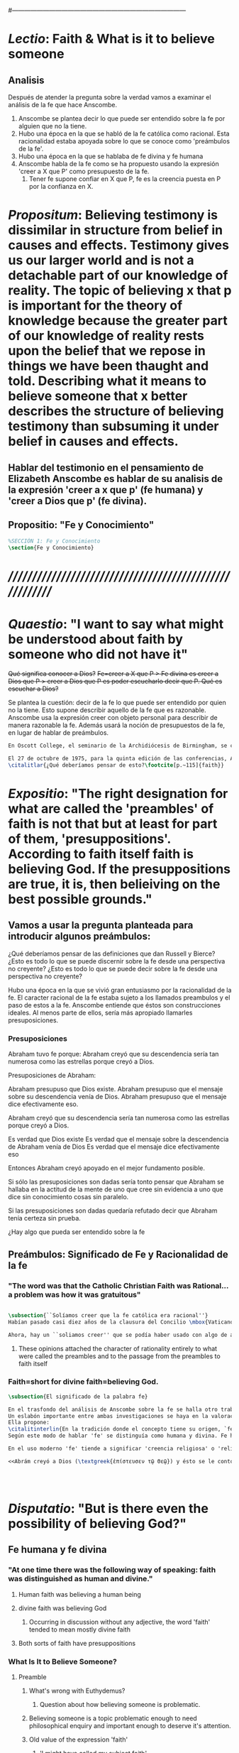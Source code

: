 # Hi-lock: (("\\\\todo{" (0 (quote hi-green) prepend)))  
#------------------------------------------------------------------------------------
#+PROPERTY: header-args:latex :tangle ../../tex/ch3/3_3.tex
 
* /Lectio/: Faith & What is it to believe someone

** Analisis
Después de atender la pregunta sobre la verdad vamos a examinar el análisis de la fe que hace Anscombe.

1. Anscombe se plantea decir lo que puede ser entendido sobre la fe por alguien que no la tiene.
2. Hubo una época en la que se habló de la fe católica como racional. Esta racionalidad estaba apoyada sobre lo que se conoce como 'preámbulos de la fe'.
3. Hubo una época en la que se hablaba de fe divina y fe humana
4. Anscombe habla de la fe como se ha propuesto usando la expresión 'creer a X que P' como presupuesto de la fe.
   1. Tener fe supone confiar en X que P, fe es la creencia puesta en P por la confianza en X.

* /Propositum/:  Believing testimony is dissimilar in structure from belief in causes and effects. Testimony gives us our larger world and is not a detachable part of our knowledge of reality. The topic of believing x that p is important for the theory of knowledge because the greater part of our knowledge of reality rests upon the belief that we repose in things we have been thaught and told. Describing what it means to believe someone that x better describes the structure of believing testimony than subsuming it under belief in causes and effects.

** Hablar del testimonio en el pensamiento de Elizabeth Anscombe es hablar de su analisis de la expresión 'creer a x que p' (fe humana) y 'creer a Dios que p' (fe divina).

** Propositio: "Fe y Conocimiento"
#+BEGIN_SRC latex
%SECCIÓN 1: Fe y Conocimiento
\section{Fe y Conocimiento}
#+END_SRC


* /////////////////////////////////////////////////////////


* /Quaestio/: "I want to say what might be understood about faith by someone who did not have it"
:DESCARTADAS:
 +Qué significa conocer a Dios?+
 +Fe=creer a X que P > Fe divina es creer a Dios que P > creer a Dios que P es poder escucharlo decir que P. Qué es escuchar a Dios?+
:END:
:DESCRIPCIÓN:
Se plantea la cuestión: decir de la fe lo que puede ser entendido por quien no la tiene. Esto supone describir aquello de la fe que es razonable. Anscombe usa la expresión creer con objeto personal para describir de manera razonable la fe. Además usará la noción de presupuestos de la fe, en lugar de hablar de preámbulos.
:END:
 
#+BEGIN_SRC latex
En Oscott College, el seminario de la Archidiócesis de Birmingham, se comenzaron a celebrar las conferencias llamadas \eng{Wiseman Lectures} en 1971. Para estas lecciones ofrecidas anualmente en memoria de Nicolás Wiseman se invitaba un ponente que tratara algún tema relacionado con la filosofía de la religión o alguna materia en torno al ecumenísmo.\footcite[cf.~][p.~7]{wisemanlects}

El 27 de octubre de 1975, para la quinta edición de las conferencias, Anscombe presentó una lección titulada simplemente \eng{Faith}. Allí planteaba la siguiente cuestión:\citalitlar{Quiero decir qué puede ser entendido sobre la fe por alguien que no la tenga; alguien, incluso, que no necesariamente crea que Dios existe, pero que sea capaz de pensar cuidadosa y honestamente sobre ella. Bertrand Russell llamó a la fe ``certeza sin prueba''. Esto parece correcto. Ambrose Bierce tiene una definición en su \eng{`Devil's Dictionary'}: ``La actitud de la mente de uno que cree sin evidencia a uno que habla sin conocimiento cosas sin parangón''.}
\citalitlar{¿Qué deberíamos pensar de esto?\footcite[p.~115]{faith}}
#+END_SRC


* /Expositio/: "The right designation for what are called the 'preambles' of faith is not that but at least for part of them, 'presuppositions'. According to faith itself faith is believing God. If the presuppositions are true, it is, then belieiving on the best possible grounds."

** Vamos a usar la pregunta planteada para introducir algunos preámbulos:
¿Qué deberíamos pensar de las definiciones que dan Russell y Bierce? 
¿Esto es todo lo que se puede discernir sobre la fe desde una perspectiva no creyente?
¿Esto es todo lo que se puede decir sobre la fe desde una perspectiva no creyente?

Hubo una época en la que se vivió gran entusiasmo por la racionalidad de la fe. El caracter racional de la fe estaba sujeto a los llamados preambulos y el paso de estos a la fe. Anscombe entiende que éstos son construcciones ideales. Al menos parte de ellos, sería más apropiado llamarles presuposiciones.

*** Presuposiciones
Abraham tuvo fe porque:
Abraham creyó que su descendencia sería tan numerosa como las estrellas porque creyó a Dios.

Presuposiciones de Abraham:

Abraham presupuso que Dios existe.
Abraham presupuso que el mensaje sobre su descendencia venía de Dios.
Abraham presupuso que el mensaje dice efectivamente eso. 

Abraham creyó que su descendencia sería tan numerosa como las estrellas porque creyó a Dios.

Es verdad que Dios existe
Es verdad que el mensaje sobre la descendencia de Abraham venía de Dios
Es verdad que el mensaje dice efectivamente eso

Entonces Abraham creyó apoyado en el mejor fundamento posible.

Si sólo las presuposiciones son dadas sería tonto pensar que Abraham se hallaba en la actitud de la mente de uno que cree sin evidencia a uno que dice sin conocimiento cosas sin paralelo.

Si las presuposiciones son dadas quedaría refutado decir que Abraham tenía certeza sin prueba. 


¿Hay algo que pueda ser entendido sobre la fe 


** Preámbulos: Significado de Fe y Racionalidad de la fe

*** "The word was that the Catholic Christian Faith was Rational... a problem was how it was gratuitous"
#+BEGIN_SRC latex 

#+END_SRC

#+BEGIN_SRC latex
\subsection{``Solíamos creer que la fe católica era racional''}
Habían pasado casi diez años de la clausura del Concilio \mbox{Vaticano II}; Anscombe comenzó su ponencia recordando cómo en los finales de los años sesenta muchas homilias comenzaban: ``Solíamos creer que\ldots''. ``Soliamos creer ---escuchó una vez--- que no había peor pecado que faltar a misa el domingo''. Escuchar la frase le traía un desaliento alarmado, ya que la implicita oposición que se pretendía establecer con la expresión, por lo general, era desecertada. 

Ahora, hay un ``soliamos creer'' que se podía haber usado con algo de acierto. Hubo una tiempo en el que se profesó gran entusiasmo por la racionalidad. Quizás inspirado por las enseñanzas del Concilio Vaticano I contra el fideismo, pero ciertamente promovido por los estudios neo-tomistas. Se decía entre los entendidos que la fe Católica era racional, el problema era más bein 
#+END_SRC
**** These opinions attached the character of rationality entirely to what were called the preambles and to the passage from the preambles to faith itself
*** Faith=short for divine faith=believing God.
#+BEGIN_SRC latex
\subsection{El significado de la palabra fe}

En el trasfondo del análisis de Anscombe sobre la fe se halla otro trabajo suyo titulado \eng{`What Is It to Believe Someone?'}. 
Un eslabón importante entre ambas investigaciones se haya en la valoración del uso del concepto `fe'. 
Ella propone: 
\citalitinterlin{En la tradición donde el concepto tiene su origen, `fe' es la forma breve de `fe divina' y significa `creer a Dios'.} De esa manera fue usada la expresión, al menos por los pensadores cristianos. 
Según este modo de hablar 'fe' se distinguía como humana y divina. Fe humana era creer a una persona humana, fe divina era creer a Dios.

En el uso moderno 'fe' tiende a significar 'creencia religiosa' o 'religión'. Se le llama generalmente 'fe', por ejemplo, a la creencia en la existencia de Dios. 

<<Abrám creyó a Dios (\textgreek{ἐπίστευσεν τῷ Θεῷ}) y ésto se le contó como justicia.>>\footnote{Gn~15,6} De tal modo que es llamado 'padre de la fe'.\footnote{cfr.~Rm~4~y~Ga 3,7} He aquí una expresión sorprendente: <<creer a Dios>>. Abrahám creyó a Dios que su descendiencia sería tan numerosa como las estrellas del cielo, de este modo se describe su fe. 




#+END_SRC


* /Disputatio/: "But is there even the possibility of believing God?"
** Fe humana y fe divina 
*** "At one time there was the following way of speaking: faith was distinguished as human and divine."
**** Human faith was believing a human being
**** divine faith was believing God
***** Occurring in discussion without any adjective, the word 'faith' tended to mean mostly divine faith
**** Both sorts of faith have presuppositions

*** What Is It to Believe Someone?
**** Preamble
***** What's wrong with Euthydemus?
****** Question about how believing someone is problematic. 
***** Believing someone is a topic problematic enough to need philosophical enquiry and important enough to deserve it's attention.
***** Old value of the expression 'faith'
****** 'I might have called my subject faith'
***** New value of the expression 'faith'
****** belief in God at all o religious belief
****** 'Abraham believed God'
****** Disgusting effect in thought about religion
***** Coinage of the expression "believe x that p" (belief with a personal object)
** What is it to believe someone?
** What is it to believe God?

* /Solutio/: "the supposition that someone has faith is the supposition that he believes that something - it may be a voice, it may be something he has been thaught - comes as a word from God. Faith is the the belief he accords that word. So much can be discerned by an unbeliever"

* /In Testimonium/: "We must acknowledge testimony as giving us our larger world in no smaller degree, or even in greater degree than the relation of cause and effect; and believing it is quite dissimilar in structure from belief in causes and effects. What does a man believes when he 'believes it is God speaking?' In relation to the belief that it is God speaking, it doesn't matter how the voice is produced."
